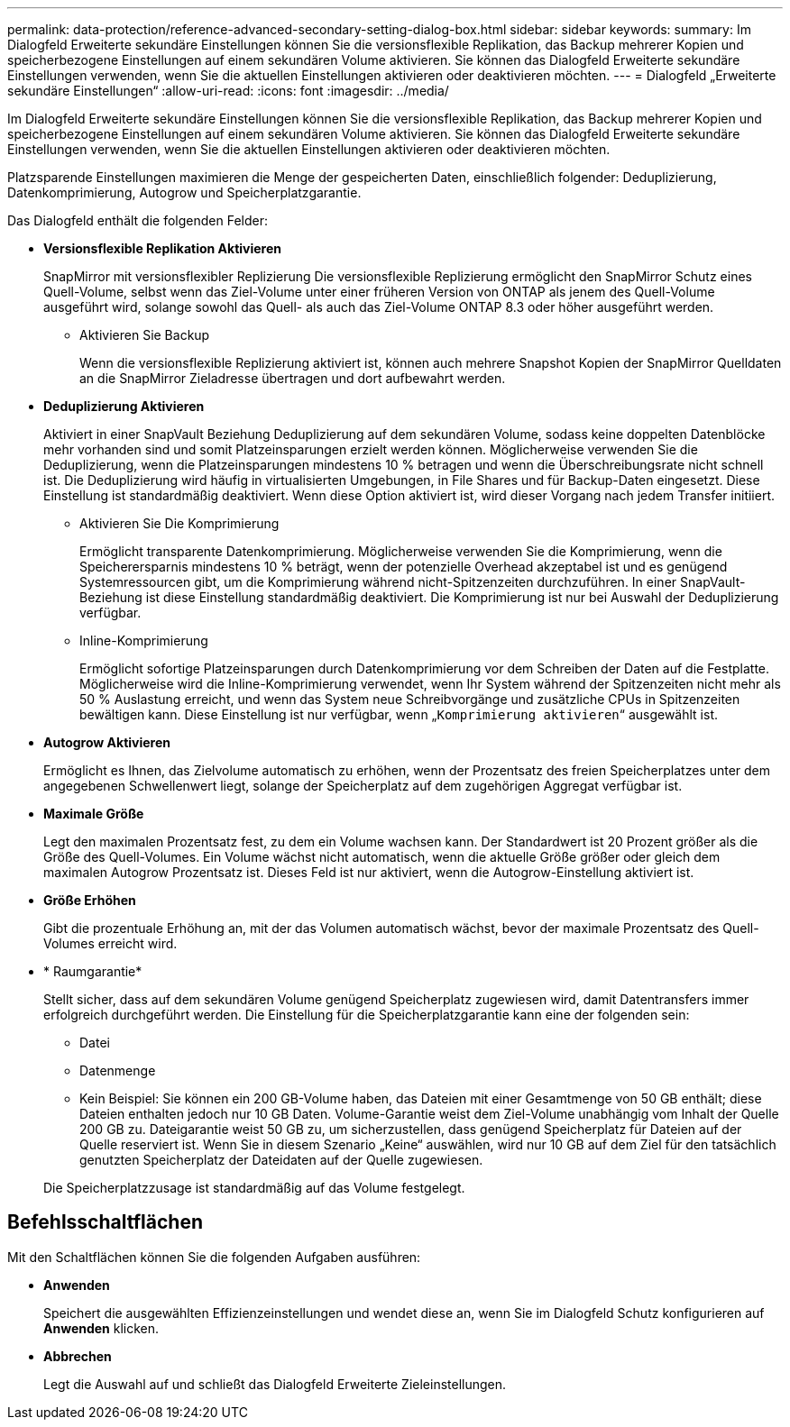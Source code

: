---
permalink: data-protection/reference-advanced-secondary-setting-dialog-box.html 
sidebar: sidebar 
keywords:  
summary: Im Dialogfeld Erweiterte sekundäre Einstellungen können Sie die versionsflexible Replikation, das Backup mehrerer Kopien und speicherbezogene Einstellungen auf einem sekundären Volume aktivieren. Sie können das Dialogfeld Erweiterte sekundäre Einstellungen verwenden, wenn Sie die aktuellen Einstellungen aktivieren oder deaktivieren möchten. 
---
= Dialogfeld „Erweiterte sekundäre Einstellungen“
:allow-uri-read: 
:icons: font
:imagesdir: ../media/


[role="lead"]
Im Dialogfeld Erweiterte sekundäre Einstellungen können Sie die versionsflexible Replikation, das Backup mehrerer Kopien und speicherbezogene Einstellungen auf einem sekundären Volume aktivieren. Sie können das Dialogfeld Erweiterte sekundäre Einstellungen verwenden, wenn Sie die aktuellen Einstellungen aktivieren oder deaktivieren möchten.

Platzsparende Einstellungen maximieren die Menge der gespeicherten Daten, einschließlich folgender: Deduplizierung, Datenkomprimierung, Autogrow und Speicherplatzgarantie.

Das Dialogfeld enthält die folgenden Felder:

* *Versionsflexible Replikation Aktivieren*
+
SnapMirror mit versionsflexibler Replizierung Die versionsflexible Replizierung ermöglicht den SnapMirror Schutz eines Quell-Volume, selbst wenn das Ziel-Volume unter einer früheren Version von ONTAP als jenem des Quell-Volume ausgeführt wird, solange sowohl das Quell- als auch das Ziel-Volume ONTAP 8.3 oder höher ausgeführt werden.

+
** Aktivieren Sie Backup
+
Wenn die versionsflexible Replizierung aktiviert ist, können auch mehrere Snapshot Kopien der SnapMirror Quelldaten an die SnapMirror Zieladresse übertragen und dort aufbewahrt werden.



* *Deduplizierung Aktivieren*
+
Aktiviert in einer SnapVault Beziehung Deduplizierung auf dem sekundären Volume, sodass keine doppelten Datenblöcke mehr vorhanden sind und somit Platzeinsparungen erzielt werden können. Möglicherweise verwenden Sie die Deduplizierung, wenn die Platzeinsparungen mindestens 10 % betragen und wenn die Überschreibungsrate nicht schnell ist. Die Deduplizierung wird häufig in virtualisierten Umgebungen, in File Shares und für Backup-Daten eingesetzt. Diese Einstellung ist standardmäßig deaktiviert. Wenn diese Option aktiviert ist, wird dieser Vorgang nach jedem Transfer initiiert.

+
** Aktivieren Sie Die Komprimierung
+
Ermöglicht transparente Datenkomprimierung. Möglicherweise verwenden Sie die Komprimierung, wenn die Speicherersparnis mindestens 10 % beträgt, wenn der potenzielle Overhead akzeptabel ist und es genügend Systemressourcen gibt, um die Komprimierung während nicht-Spitzenzeiten durchzuführen. In einer SnapVault-Beziehung ist diese Einstellung standardmäßig deaktiviert. Die Komprimierung ist nur bei Auswahl der Deduplizierung verfügbar.

** Inline-Komprimierung
+
Ermöglicht sofortige Platzeinsparungen durch Datenkomprimierung vor dem Schreiben der Daten auf die Festplatte. Möglicherweise wird die Inline-Komprimierung verwendet, wenn Ihr System während der Spitzenzeiten nicht mehr als 50 % Auslastung erreicht, und wenn das System neue Schreibvorgänge und zusätzliche CPUs in Spitzenzeiten bewältigen kann. Diese Einstellung ist nur verfügbar, wenn „`Komprimierung aktivieren`“ ausgewählt ist.



* *Autogrow Aktivieren*
+
Ermöglicht es Ihnen, das Zielvolume automatisch zu erhöhen, wenn der Prozentsatz des freien Speicherplatzes unter dem angegebenen Schwellenwert liegt, solange der Speicherplatz auf dem zugehörigen Aggregat verfügbar ist.

* *Maximale Größe*
+
Legt den maximalen Prozentsatz fest, zu dem ein Volume wachsen kann. Der Standardwert ist 20 Prozent größer als die Größe des Quell-Volumes. Ein Volume wächst nicht automatisch, wenn die aktuelle Größe größer oder gleich dem maximalen Autogrow Prozentsatz ist. Dieses Feld ist nur aktiviert, wenn die Autogrow-Einstellung aktiviert ist.

* *Größe Erhöhen*
+
Gibt die prozentuale Erhöhung an, mit der das Volumen automatisch wächst, bevor der maximale Prozentsatz des Quell-Volumes erreicht wird.

* * Raumgarantie*
+
Stellt sicher, dass auf dem sekundären Volume genügend Speicherplatz zugewiesen wird, damit Datentransfers immer erfolgreich durchgeführt werden. Die Einstellung für die Speicherplatzgarantie kann eine der folgenden sein:

+
** Datei
** Datenmenge
** Kein Beispiel: Sie können ein 200 GB-Volume haben, das Dateien mit einer Gesamtmenge von 50 GB enthält; diese Dateien enthalten jedoch nur 10 GB Daten. Volume-Garantie weist dem Ziel-Volume unabhängig vom Inhalt der Quelle 200 GB zu. Dateigarantie weist 50 GB zu, um sicherzustellen, dass genügend Speicherplatz für Dateien auf der Quelle reserviert ist. Wenn Sie in diesem Szenario „Keine“ auswählen, wird nur 10 GB auf dem Ziel für den tatsächlich genutzten Speicherplatz der Dateidaten auf der Quelle zugewiesen.


+
Die Speicherplatzzusage ist standardmäßig auf das Volume festgelegt.





== Befehlsschaltflächen

Mit den Schaltflächen können Sie die folgenden Aufgaben ausführen:

* *Anwenden*
+
Speichert die ausgewählten Effizienzeinstellungen und wendet diese an, wenn Sie im Dialogfeld Schutz konfigurieren auf *Anwenden* klicken.

* *Abbrechen*
+
Legt die Auswahl auf und schließt das Dialogfeld Erweiterte Zieleinstellungen.


